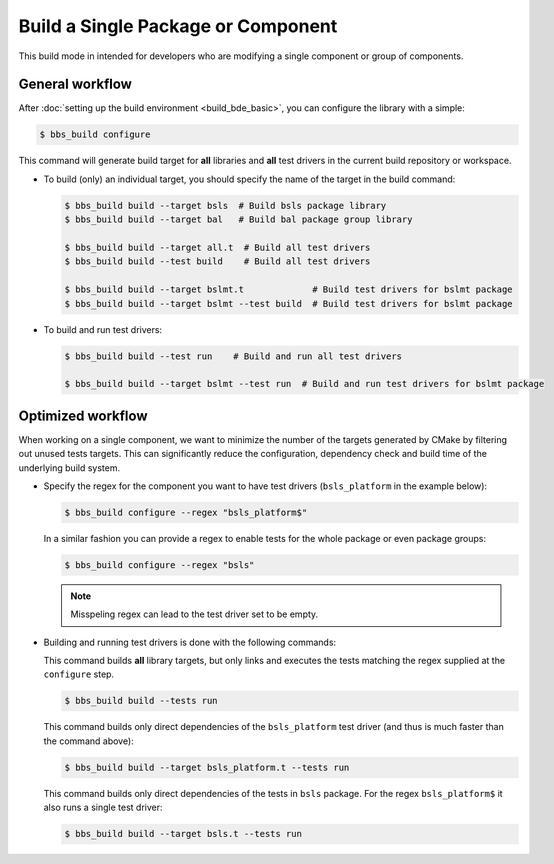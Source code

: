 .. _bbs-build-single-target_top:

-----------------------------------
Build a Single Package or Component
-----------------------------------
This build mode in intended for developers who are modifying a single
component or group of components.

General workflow
----------------
After :doc:`setting up the build environment <build_bde_basic>`, you can
configure the library with a simple:

.. code-block:: shell
    
   $ bbs_build configure

This command will generate build target for **all** libraries and **all** test
drivers in the current build repository or workspace.

* To build (only) an individual target, you should specify the name of the
  target in the build command:

  .. code-block:: shell
    
     $ bbs_build build --target bsls  # Build bsls package library 
     $ bbs_build build --target bal   # Build bal package group library 

     $ bbs_build build --target all.t  # Build all test drivers
     $ bbs_build build --test build    # Build all test drivers

     $ bbs_build build --target bslmt.t             # Build test drivers for bslmt package
     $ bbs_build build --target bslmt --test build  # Build test drivers for bslmt package

* To build and run test drivers:

  .. code-block:: shell
    
     $ bbs_build build --test run    # Build and run all test drivers

     $ bbs_build build --target bslmt --test run  # Build and run test drivers for bslmt package

Optimized workflow
------------------
When working on a single component, we want to minimize the number of the
targets generated by CMake by filtering out unused tests targets.  This can
significantly reduce the configuration, dependency check and build time of the
underlying build system.

* Specify the regex for the component you want to have test drivers
  (``bsls_platform`` in the example below):

  .. code-block:: shell
    
     $ bbs_build configure --regex "bsls_platform$"

  In a similar fashion you can provide a regex to enable tests for the whole
  package or even package groups:

  .. code-block:: shell
    
     $ bbs_build configure --regex "bsls"

  .. note::
     Misspeling regex can lead to the test driver set to be empty. 

* Building and running test drivers is done with the following commands:

  This command builds **all** library targets, but only links and executes
  the tests matching the regex supplied at the ``configure`` step.

  .. code-block:: shell

     $ bbs_build build --tests run

  This command builds only direct dependencies of the ``bsls_platform`` test
  driver (and thus is much faster than the command above):

  .. code-block:: shell

      $ bbs_build build --target bsls_platform.t --tests run

  This command builds only direct dependencies of the tests in ``bsls``
  package. For the regex ``bsls_platform$`` it also runs a single test
  driver:

  .. code-block:: shell

      $ bbs_build build --target bsls.t --tests run
